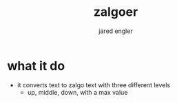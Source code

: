 
#+title: zalgoer
#+author: jared engler

* what it do
- it converts text to zalgo text with three different levels
  - up, middle, down, with a max value
